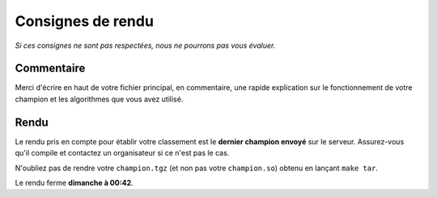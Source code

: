 ==================
Consignes de rendu
==================

*Si ces consignes ne sont pas respectées, nous ne pourrons pas vous évaluer.*

Commentaire
-----------

Merci d'écrire en haut de votre fichier principal, en commentaire, une rapide
explication sur le fonctionnement de votre champion et les algorithmes que vous
avez utilisé.

Rendu
-----

Le rendu pris en compte pour établir votre classement est le
**dernier champion envoyé** sur le serveur. Assurez-vous qu'il compile et
contactez un organisateur si ce n'est pas le cas.

N'oubliez pas de rendre votre ``champion.tgz`` (et non pas votre
``champion.so``) obtenu en lançant ``make tar``.

Le rendu ferme **dimanche à 00:42**.

